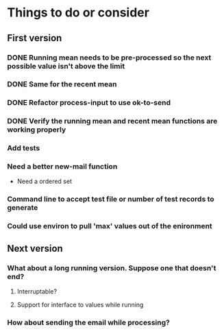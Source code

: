 # -*- mode:org; -*-
#+STARTUP: showall
#+STARTUP: hidestars
#+OPTIONS: toc:nil
#+OPTIONS: skip:t
#+HTML_HEAD: <link rel="stylesheet" type="text/css" href="./org.css" />
#+OPTIONS: ^:nil

* Things to do or consider

** First version
*** DONE Running mean needs to be pre-processed so the next possible value isn't above the limit
*** DONE Same for the recent mean
*** DONE Refactor process-input to use ok-to-send
*** DONE Verify the running mean and recent mean functions are working properly
*** Add tests
*** Need a better new-mail function
- Need a ordered set
*** Command line to accept test file or number of test records to generate
*** Could use environ to pull 'max' values out of the enironment

** Next version
*** What about a long running version. Suppose one that doesn't end?
**** Interruptable?
**** Support for interface to values while running
*** How about sending the email while processing?


